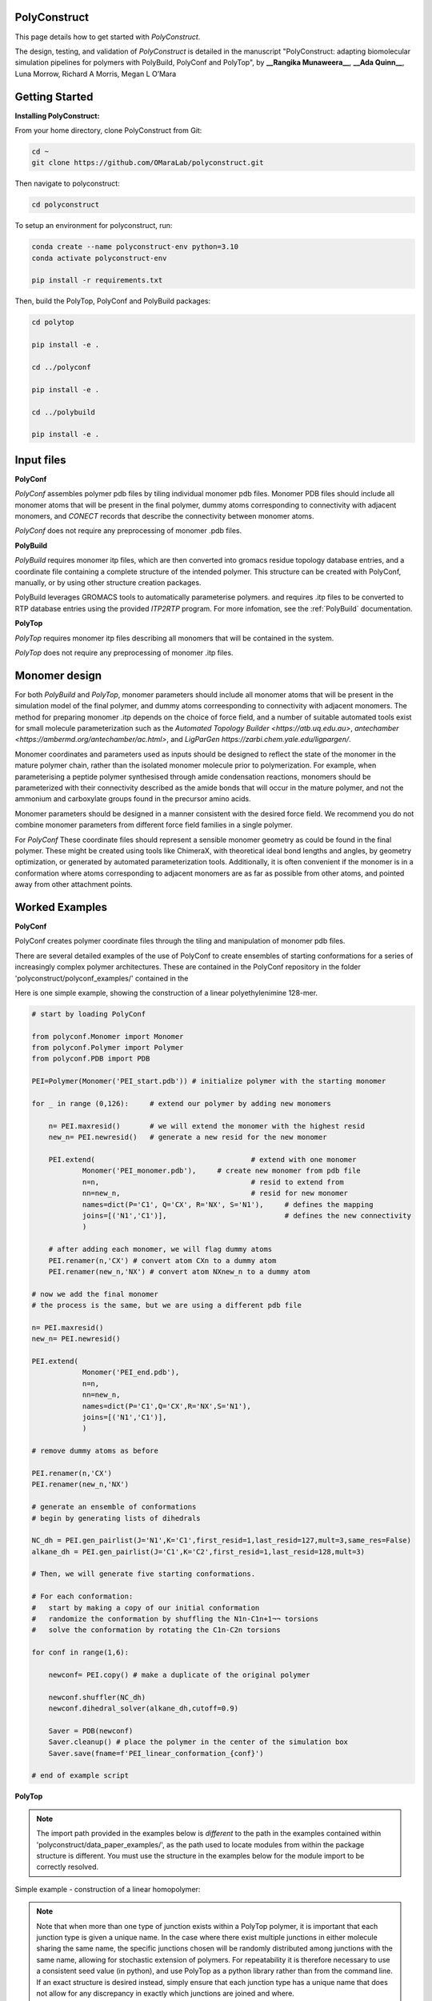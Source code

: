 PolyConstruct
===============

This page details how to get started with *PolyConstruct*.

The design, testing, and validation of *PolyConstruct* is detailed in the manuscript "PolyConstruct: 
adapting  biomolecular simulation pipelines for polymers with PolyBuild, PolyConf and PolyTop", by 
**__Rangika Munaweera__**, **__Ada Quinn__**, Luna Morrow, Richard A Morris, Megan L O’Mara

Getting Started
===============


**Installing PolyConstruct:**

From your home directory, clone PolyConstruct from Git:

.. code-block:: python

    cd ~
    git clone https://github.com/OMaraLab/polyconstruct.git

Then navigate to polyconstruct:

.. code-block:: python

    cd polyconstruct

To setup an environment for polyconstruct, run: 

.. code-block:: python

    conda create --name polyconstruct-env python=3.10
    conda activate polyconstruct-env

    pip install -r requirements.txt

Then, build the PolyTop, PolyConf and PolyBuild packages:

.. code-block:: python

    cd polytop

    pip install -e .

    cd ../polyconf

    pip install -e .

    cd ../polybuild

    pip install -e .



Input files
===============

**PolyConf**

*PolyConf* assembles polymer pdb files by tiling individual monomer pdb files.  Monomer PDB files should 
include all monomer atoms that will be present in the final polymer, dummy atoms corresponding to 
connectivity with adjacent monomers, and `CONECT` records that describe the connectivity between
monomer atoms.

*PolyConf* does not require any preprocessing of monomer .pdb files.

**PolyBuild**

*PolyBuild* requires monomer itp files, which are then converted into gromacs residue topology database 
entries, and a coordinate file containing a complete structure of the intended polymer.  This structure can 
be created with PolyConf, manually, or by using other structure creation packages.

PolyBuild leverages GROMACS tools to automatically parameterise polymers. and requires 
.itp files to be converted to RTP database entries using the provided `ITP2RTP` program.  
For more infomation, see the :ref:`PolyBuild` documentation.

**PolyTop**

*PolyTop* requires monomer itp files describing all monomers that will be contained in the system.

*PolyTop* does not require any preprocessing of monomer .itp files.

Monomer design
===============

For both *PolyBuild* and *PolyTop*, monomer parameters should include all monomer atoms that will be present 
in the simulation model of the final polymer, and dummy atoms correesponding to connectivity with adjacent monomers.  
The method for preparing monomer .itp depends on the choice of force field, and a number of suitable automated tools 
exist for small molecule parameterization such as the `Automated Topology Builder <https://atb.uq.edu.au>`, 
`antechamber <https://ambermd.org/antechamber/ac.html>`, and `LigParGen https://zarbi.chem.yale.edu/ligpargen/`. 

Monomer coordinates and parameters used as inputs should be designed to reflect the state of the monomer 
in the mature polymer chain, rather than the isolated monomer molecule prior to polymerization.  For example, 
when parameterising a peptide polymer synthesised through amide condensation reactions, monomers should be 
parameterized with their connectivity described as the amide bonds that will occur in the mature polymer, 
and not the ammonium and carboxylate groups found in the precursor amino acids.

Monomer parameters should be designed in a manner consistent with the desired force field.  We recommend you 
do not combine monomer parameters from different force field families in a single polymer. 


For *PolyConf* These coordinate files should represent a sensible monomer geometry as could be found in the final 
polymer.  These might be created using tools like ChimeraX, with theoretical ideal bond lengths and 
angles, by geometry optimization, or generated by automated parameterization tools.  Additionally, 
it is often convenient if the monomer is in a conformation where atoms corresponding to adjacent monomers 
are as far as possible from other atoms, and pointed away from other attachment points.

Worked Examples
==================

**PolyConf**

PolyConf creates polymer coordinate files through the tiling and manipulation of monomer pdb files.

There are several detailed examples of the use of PolyConf to create ensembles of starting 
conformations for a series of increasingly complex polymer architectures.  These are contained in the PolyConf repository in the folder 'polyconstruct/polyconf_examples/' contained in the 

Here is one simple example, showing the construction of a linear polyethylenimine 128-mer.

.. code-block:: python

    # start by loading PolyConf

    from polyconf.Monomer import Monomer
    from polyconf.Polymer import Polymer
    from polyconf.PDB import PDB

    PEI=Polymer(Monomer('PEI_start.pdb')) # initialize polymer with the starting monomer

    for _ in range (0,126): 	# extend our polymer by adding new monomers 

        n= PEI.maxresid() 	# we will extend the monomer with the highest resid
        new_n= PEI.newresid() 	# generate a new resid for the new monomer

        PEI.extend( 					# extend with one monomer
                Monomer('PEI_monomer.pdb'), 	# create new monomer from pdb file
                n=n,					# resid to extend from
                nn=new_n,				# resid for new monomer
                names=dict(P='C1', Q='CX', R='NX', S='N1'), 	# defines the mapping
                joins=[('N1','C1')], 				# defines the new connectivity
                ) 
        
        # after adding each monomer, we will flag dummy atoms
        PEI.renamer(n,'CX') # convert atom CXn to a dummy atom 
        PEI.renamer(new_n,'NX') # convert atom NXnew_n to a dummy atom

    # now we add the final monomer
    # the process is the same, but we are using a different pdb file 

    n= PEI.maxresid()
    new_n= PEI.newresid()
     
    PEI.extend(
                Monomer('PEI_end.pdb'),
                n=n, 
                nn=new_n,
                names=dict(P='C1',Q='CX',R='NX',S='N1'),
                joins=[('N1','C1')],
                )

    # remove dummy atoms as before

    PEI.renamer(n,'CX') 
    PEI.renamer(new_n,'NX') 

    # generate an ensemble of conformations
    # begin by generating lists of dihedrals

    NC_dh = PEI.gen_pairlist(J='N1',K='C1',first_resid=1,last_resid=127,mult=3,same_res=False) 
    alkane_dh = PEI.gen_pairlist(J='C1',K='C2',first_resid=1,last_resid=128,mult=3)

    # Then, we will generate five starting conformations.  

    # For each conformation:
    #   start by making a copy of our initial conformation
    #   randomize the conformation by shuffling the N1n-C1n+1¬¬ torsions
    #   solve the conformation by rotating the C1n-C2n torsions

    for conf in range(1,6): 

        newconf= PEI.copy() # make a duplicate of the original polymer

        newconf.shuffler(NC_dh)
        newconf.dihedral_solver(alkane_dh,cutoff=0.9)

        Saver = PDB(newconf)
        Saver.cleanup() # place the polymer in the center of the simulation box
        Saver.save(fname=f'PEI_linear_conformation_{conf}')

    # end of example script




**PolyTop**


.. note::
    The import path provided in the examples below is *different* to the path
    in the examples contained within 'polyconstruct/data_paper_examples/', as
    the path used to locate modules from within the package structure is
    different. You must use the structure in the examples below for the module
    import to be correctly resolved.


Simple example - construction of a linear homopolymer:

.. note::
    Note that when more than one type of junction exists within a PolyTop polymer,
    it is important that each junction type is given a unique name. In the case where
    there exist multiple junctions in either molecule sharing the same name, the specific
    junctions chosen will be randomly distributed among junctions with the same name,
    allowing for stochastic extension of polymers. For repeatability it is therefore
    necessary to use a consistent seed value (in python), and use PolyTop as a python
    library rather than from the command line. If an exact structure is desired instead,
    simply ensure that each junction type has a unique name that does not allow for any
    discrepancy in exactly which junctions are joined and where.


.. code-block:: python

    # Import required classes from PolyTop
    from polytop.Junction import Junction
    from polytop.Monomer import Monomer
    from polytop.Visualize import Visualize
    from polytop.Polymer import Polymer
    from polytop.Topology import Topology

    # Load in monomer Topology from ITP file
    top = Topology.from_ITP("data_paper_examples/pei.itp")

    # Create a Junction to join 'to' and another to join 'from'.
    # Provide the bonding atom and the leaving atom, in that order, for the
    # Junction - they must have a bond between them.
    to_j = Junction(top.get_atom("C51"), top.get_atom("C62"), name = "to")
    from_j = Junction(top.get_atom("N7"), top.get_atom("C6"), name = "from")

    # Create a Monomer from the Topology and a list of the Junctions
    monomer = Monomer(top, [to_j, from_j])

    # Start the Polymer with one Monomer
    polymer = Polymer(monomer)

    # Extend the Polymer to the desired length (in this case 20)
    for i in range(19):
        polymer.extend(monomer, from_junction_name="from", to_junction_name="to")

    # Save the polymer to a file and visualise the structure with RDKit for an easy visual structure check
    polymer.topology.title = "pei polymer" # renames the ITP header and image
    polymer.save_to_file('data_paper_examples/pei_linear_polymer.json') # text dump
    polymer.topology.to_ITP('data_paper_examples/pei_linear_polymer.itp')
    Visualize.polymer(polymer,infer_bond_order=False).draw2D('data_paper_examples/pei_linear_polymer.png',(400,300))




Complex example - construction of a 4-arm PEG star polymer from single monomeric units:

.. code-block:: python

    # Import required classes from PolyTop
    from polytop.Junction import Junction
    from polytop.Monomer import Monomer
    from polytop.Visualize import Visualize
    from polytop.Polymer import Polymer
    from polytop.Topology import Topology

    # Load in monomer topologies from ITP files
    ethanol = Topology.from_ITP("data_paper_examples/extended_ethanol.itp") # main arm monomer
    methane = Topology.from_ITP("data_paper_examples/extended_methane.itp") # terminal monomer
    neopentane = Topology.from_ITP("data_paper_examples/extended_neopentane.itp") # central monomer

    # Create junctions for each monomer with the bonding atom and then the leaving
    # atom specified, in that order, with a unique name. Note how each junction
    # has a unique, descriptive name.
    oxy_j1 = Junction(ethanol.get_atom("O1"), ethanol.get_atom("C1"), name = "oxy1")
    carb_j1 = Junction(ethanol.get_atom("C3"), ethanol.get_atom("O2"), name = "carb1")
    oxy_j2 = Junction(ethanol.get_atom("O1"), ethanol.get_atom("C1"), name = "oxy2")
    carb_j2 = Junction(ethanol.get_atom("C3"), ethanol.get_atom("O2"), name = "carb2")
    oxy_j3 = Junction(ethanol.get_atom("O1"), ethanol.get_atom("C1"), name = "oxy3")
    carb_j3 = Junction(ethanol.get_atom("C3"), ethanol.get_atom("O2"), name = "carb3")
    oxy_j4 = Junction(ethanol.get_atom("O1"), ethanol.get_atom("C1"), name = "oxy4")
    carb_j4 = Junction(ethanol.get_atom("C3"), ethanol.get_atom("O2"), name = "carb4")

    j1 = Junction(neopentane.get_atom("C1"), neopentane.get_atom("O1"), name = "branch1")
    j2 = Junction(neopentane.get_atom("C3"), neopentane.get_atom("O2"), name = "branch2")
    j3 = Junction(neopentane.get_atom("C4"), neopentane.get_atom("O3"), name = "branch3")
    j4 = Junction(neopentane.get_atom("C5"), neopentane.get_atom("O4"), name = "branch4")

    term_j = Junction(methane.get_atom("C1"), methane.get_atom("O1"), name = "term")

    # Create monomers from their topologies and any specified junctions
    e1 = Monomer(ethanol, [oxy_j1, carb_j1])
    e2 = Monomer(ethanol, [oxy_j2, carb_j2])
    e3 = Monomer(ethanol, [oxy_j3, carb_j3])
    e4 = Monomer(ethanol, [oxy_j4, carb_j4])

    central = Monomer(neopentane, [j1, j2, j3, j4])

    terminal = Monomer(methane, [term_j]) # only needs one junction to join to the ends of each arm

    # Start the polymer with the central monomer
    four_polymer = Polymer(central)

    # Attach three ethanols to each of the four junctions (j1-j4) of the central monomer.
    # Note how the extension is done layer by layer, and each of the four arms
    # uses differently named junctions - this ensures that there is no unexpected
    # variation or randomness introduced from multiple degenerately named junctions.
    four_polymer.extend(e1, from_junction_name="branch1", to_junction_name="oxy1")
    four_polymer.extend(e2, from_junction_name="branch2", to_junction_name="oxy2")
    four_polymer.extend(e3, from_junction_name="branch3", to_junction_name="oxy3")
    four_polymer.extend(e4, from_junction_name="branch4", to_junction_name="oxy4")

    four_polymer.extend(e1, from_junction_name="carb1", to_junction_name="oxy1")
    four_polymer.extend(e2, from_junction_name="carb2", to_junction_name="oxy2")
    four_polymer.extend(e3, from_junction_name="carb3", to_junction_name="oxy3")
    four_polymer.extend(e4, from_junction_name="carb4", to_junction_name="oxy4")

    four_polymer.extend(e1, from_junction_name="carb1", to_junction_name="oxy1")
    four_polymer.extend(e2, from_junction_name="carb2", to_junction_name="oxy2")
    four_polymer.extend(e3, from_junction_name="carb3", to_junction_name="oxy3")
    four_polymer.extend(e4, from_junction_name="carb4", to_junction_name="oxy4")

    four_polymer.extend(terminal, from_junction_name="carb1", to_junction_name="term")
    four_polymer.extend(terminal, from_junction_name="carb2", to_junction_name="term")
    four_polymer.extend(terminal, from_junction_name="carb3", to_junction_name="term")
    four_polymer.extend(terminal, from_junction_name="carb4", to_junction_name="term")

    # check polymer charge and give the polymer a descriptive name
    print(f"netcharge = {four_polymer.topology.netcharge}")
    four_polymer.topology.title = "four arm star polymer" # renames the ITP header and image

    # save the polymer to a file and visualise the structure with RDKit for an easy visual structure check
    four_polymer.save_to_file('data_paper_examples/four_arm_star_overlapped_monomers.json') # text dump
    four_polymer.topology.to_ITP('data_paper_examples/four_arm_star_overlapped_monomers.itp')
    Visualize.polymer(four_polymer,infer_bond_order=False).draw2D('data_paper_examples/four_arm_star_overlapped_monomers.png',(400,300))

All of the monomer ITP files used in the above two examples, and the resulting
polymer files, are also readily available at 'polyconstruct/data_paper_examples/'.


--------------------------------------------------------------------------------------

Find the above and additional worked examples as executable Python scripts or Jupyter
Notebooks on the `PolyConstruct GitHub repository <https://github.com/OMaraLab/polyconstruct>`_.
Examples for PolyTop are available at 'polyconstruct/paper_worked_examples.ipynb'
and for PolyConf at 'polyconstruct/polyconf_examples/'; while instructions to
use the two PolyBuild scripts are included under the :ref:`PolyBuild` documentation.
